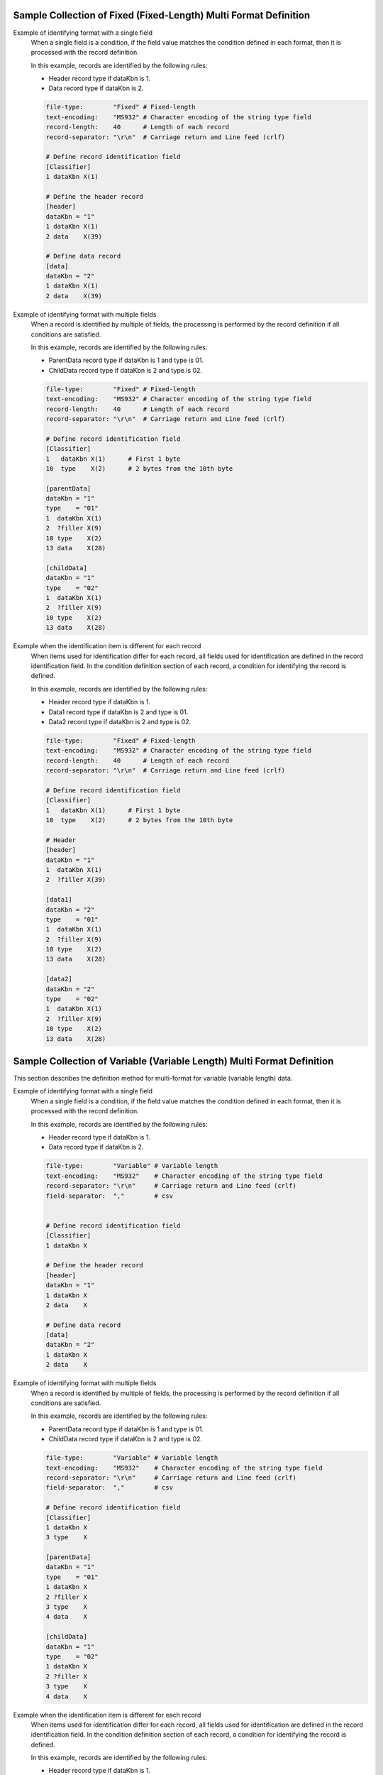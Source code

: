 Sample Collection of Fixed (Fixed-Length) Multi Format Definition
---------------------------------------------------------------------

Example of identifying format with a single field
  When a single field is a condition, if the field value matches the condition defined in each format, then it is processed with the record definition.

  In this example, records are identified by the following rules:

  * Header record type if dataKbn is 1.
  * Data record type if dataKbn is 2.

  .. code-block:: bash

    file-type:        "Fixed" # Fixed-length
    text-encoding:    "MS932" # Character encoding of the string type field
    record-length:    40      # Length of each record
    record-separator: "\r\n"  # Carriage return and Line feed (crlf)

    # Define record identification field
    [Classifier]
    1 dataKbn X(1)

    # Define the header record
    [header]
    dataKbn = "1"
    1 dataKbn X(1)
    2 data    X(39)

    # Define data record
    [data]
    dataKbn = "2"
    1 dataKbn X(1)
    2 data    X(39)

Example of identifying format with multiple fields
  When a record is identified by multiple of fields, the processing is performed by the record definition if all conditions are satisfied.

  In this example, records are identified by the following rules:

  * ParentData record type if dataKbn is 1 and type is 01.
  * ChildData record type if dataKbn is 2 and type is 02.

  .. code-block:: bash

    file-type:        "Fixed" # Fixed-length
    text-encoding:    "MS932" # Character encoding of the string type field
    record-length:    40      # Length of each record
    record-separator: "\r\n"  # Carriage return and Line feed (crlf)

    # Define record identification field
    [Classifier]
    1   dataKbn X(1)      # First 1 byte
    10  type    X(2)      # 2 bytes from the 10th byte

    [parentData]
    dataKbn = "1"
    type    = "01"
    1  dataKbn X(1)
    2  ?filler X(9)
    10 type    X(2)
    13 data    X(28)

    [childData]
    dataKbn = "1"
    type    = "02"
    1  dataKbn X(1)
    2  ?filler X(9)
    10 type    X(2)
    13 data    X(28)

Example when the identification item is different for each record
  When items used for identification differ for each record, all fields used for identification are defined in the record identification field. 
  In the condition definition section of each record, a condition for identifying the record is defined.

  In this example, records are identified by the following rules:

  * Header record type if dataKbn is 1.
  * Data1 record type if dataKbn is 2 and type is 01.
  * Data2 record type if dataKbn is 2 and type is 02.

  .. code-block:: bash

    file-type:        "Fixed" # Fixed-length
    text-encoding:    "MS932" # Character encoding of the string type field
    record-length:    40      # Length of each record
    record-separator: "\r\n"  # Carriage return and Line feed (crlf)

    # Define record identification field
    [Classifier]
    1   dataKbn X(1)      # First 1 byte
    10  type    X(2)      # 2 bytes from the 10th byte

    # Header
    [header]
    dataKbn = "1"
    1  dataKbn X(1)
    2  ?filler X(39)

    [data1]
    dataKbn = "2"
    type    = "01"
    1  dataKbn X(1)
    2  ?filler X(9)
    10 type    X(2)
    13 data    X(28)

    [data2]
    dataKbn = "2"
    type    = "02"
    1  dataKbn X(1)
    2  ?filler X(9)
    10 type    X(2)
    13 data    X(28)

Sample Collection of Variable (Variable Length) Multi Format Definition
--------------------------------------------------------------------------------
This section describes the definition method for multi-format for variable (variable length) data.

Example of identifying format with a single field
  When a single field is a condition, if the field value matches the condition defined in each format, then it is processed with the record definition.

  In this example, records are identified by the following rules:

  * Header record type if dataKbn is 1.
  * Data record type if dataKbn is 2.

  .. code-block:: bash

    file-type:        "Variable" # Variable length
    text-encoding:    "MS932"    # Character encoding of the string type field
    record-separator: "\r\n"     # Carriage return and Line feed (crlf)
    field-separator:  ","        # csv


    # Define record identification field
    [Classifier]
    1 dataKbn X

    # Define the header record
    [header]
    dataKbn = "1"
    1 dataKbn X
    2 data    X

    # Define data record
    [data]
    dataKbn = "2"
    1 dataKbn X
    2 data    X

Example of identifying format with multiple fields
  When a record is identified by multiple of fields, the processing is performed by the record definition if all conditions are satisfied.

  In this example, records are identified by the following rules:

  * ParentData record type if dataKbn is 1 and type is 01.
  * ChildData record type if dataKbn is 2 and type is 02.

  .. code-block:: bash

    file-type:        "Variable" # Variable length
    text-encoding:    "MS932"    # Character encoding of the string type field
    record-separator: "\r\n"     # Carriage return and Line feed (crlf)
    field-separator:  ","        # csv

    # Define record identification field
    [Classifier]
    1 dataKbn X
    3 type    X

    [parentData]
    dataKbn = "1"
    type    = "01"
    1 dataKbn X
    2 ?filler X
    3 type    X
    4 data    X

    [childData]
    dataKbn = "1"
    type    = "02"
    1 dataKbn X
    2 ?filler X
    3 type    X
    4 data    X
 
Example when the identification item is different for each record
  When items used for identification differ for each record, all fields used for identification are defined in the record identification field. 
  In the condition definition section of each record, a condition for identifying the record is defined.

  In this example, records are identified by the following rules:

  * Header record type if dataKbn is 1.
  * Data1 record type if dataKbn is 2 and type is 01.
  * Data2 record type if dataKbn is 2 and type is 02.

  .. code-block:: bash

    file-type:        "Variable" # Variable length
    text-encoding:    "MS932"    # Character encoding of the string type field
    record-separator: "\r\n"     # Carriage return and Line feed (crlf)
    field-separator:  ","        # csv

    # Define record identification field
    [Classifier]
    1   dataKbn X
    3   type    X

    # Header
    [header]
    dataKbn = "1"
    1 dataKbn X
    2 ?filler X

    [data1]
    dataKbn = "2"
    type    = "01"
    1 dataKbn X
    2 ?filler X
    3 type    X
    4 data    X

    [data2]
    dataKbn = "2"
    type    = "02"
    1 dataKbn X
    2 ?filler X
    3 type    X
    4 data    X

.. _data_format-variable_title_sample:

Example of using title record
  For variable length file With :ref:`title record <data_format-requires-title>` , defining record identification conditions for title records is not required.

  When the format other than title record is a single format, definition of record identifier ( ``Classifier`` ) is not required as shown in the example below. 
  The layout definition of the title record is defined with ``Title``  as the record type name.

  .. code-block:: bash

    # If requires-title is true, the first line is read and written as the title.
    requires-title: true  

    # Title-specific record type The first line is read and written with this record type.
    [Title]               
    1   Kubun      N
    2   Name       N
    3   Publisher  N
    4   Authors    N
    5   Price      N

    # Data record type. The lines after the first line are read and written with this record type.
    [DataRecord]          
    1   Kubun      X
    2   Name       N
    3   Publisher  N
    4   Authors    N
    5   Price      N

  When the format other than title record is multi-format, definition of record identifier ( ``Classifier`` ) is required as shown in the example below. 
  For the record definition whose record type indicating the title record is  ``Title`` , the condition definition required for multi-format is not required.

  .. code-block:: bash

    file-type:    "Variable"     # Variable length
    text-encoding:     "ms932"   # File encoding
    record-separator:  "\r\n"    # Carriage return and Line feed line break
    field-separator:   ","       # Field separator character
    quoting-delimiter: "\""      # Enclosing character
    requires-title: true         # Read/write first line as title


    [Classifier]
    1  Kubun X                   # Record type identification field (data classification)
                                 # 1: Data, 2: Trailer

    # Title-specific record type Multi-format does not require format application conditions.
    [Title]                      
    1   Kubun      N  "Data partition"
    2   Name       N  "Book title"
    3   Publisher  N  "Publisher"
    4   Authors    N  "Authors"
    5   Price      N  "Price"

    [DataRecord]                 # Data record type
      Kubun = "1"                # Data format application conditions
    1   Kubun      X             # Data partition
    2   Name       N             # Book title
    3   Publisher  N             # Publisher
    4   Authors    N             # Authors
    5   Price      N             # Price

    [TrailerRecord]              # Trailer record type
      Kubun = "2"                # Trailer format application conditions
    1   Kubun      X             # Data partition
    2   RecordNum  X             # The total number of cases

  .. tip::
    
    To change the record type name of the title record from  ``Title`` , use :ref:`data_format-title_type_name directive <data_format-title_type_name>` . 
    In that case, change the record type name that indicates the title record from  ``Title``  to the value configured in :ref:`data_format-title_type_name directive <data_format-title_type_name>` .


